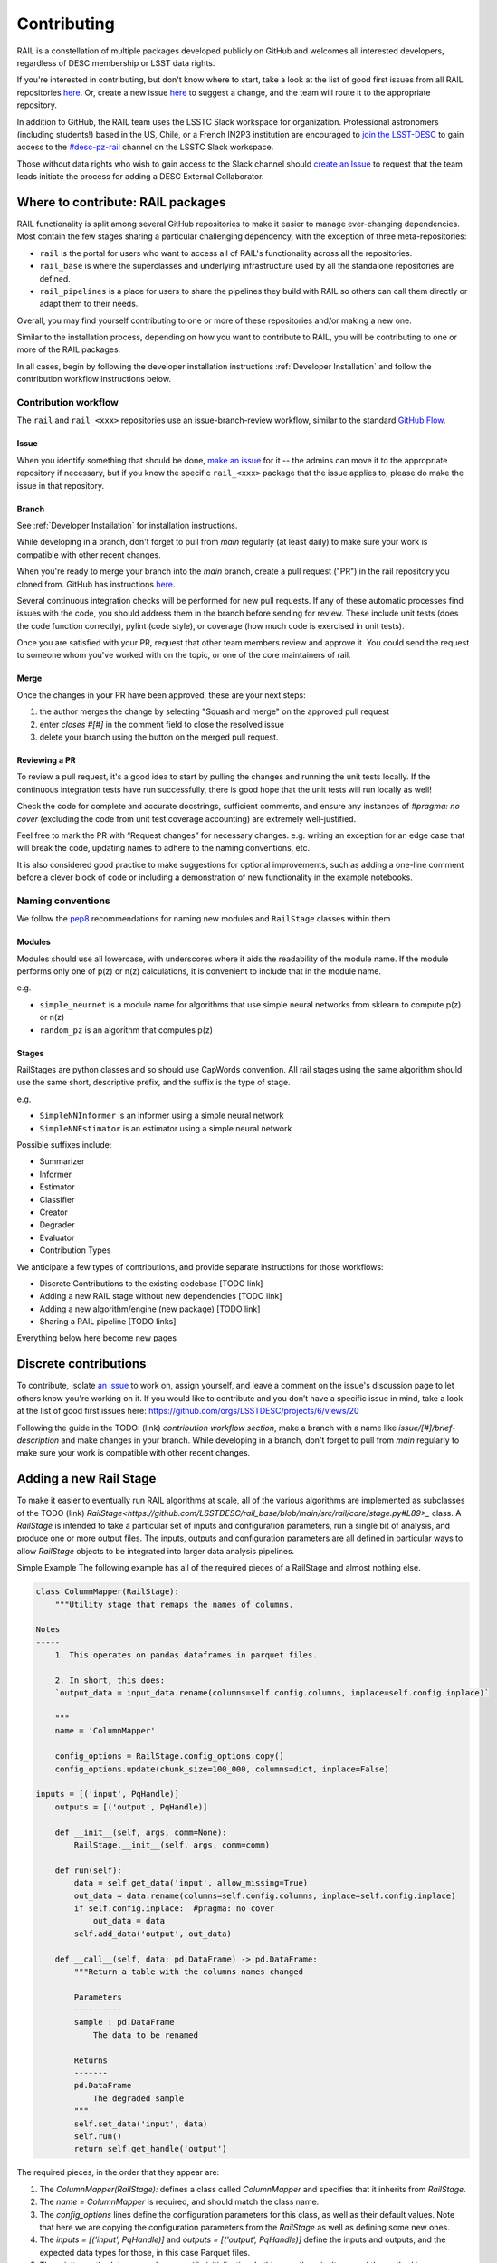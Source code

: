 ************
Contributing
************

RAIL is a constellation of multiple packages developed publicly on GitHub and 
welcomes all interested developers, regardless of DESC membership or LSST data rights.

If you're interested in contributing, but don't know where to start, take a look 
at the list of good first issues from all RAIL repositories 
`here <https://github.com/orgs/LSSTDESC/projects/6/views/20>`_.
Or, create a new issue `here <https://github.com/LSSTDESC/rail/issues/new>`_ to 
suggest a change, and the team will route it to the appropriate repository.

In addition to GitHub, the RAIL team uses the LSSTC Slack workspace for organization.
Professional astronomers (including students!) based in the US, Chile, or a 
French IN2P3 institution are encouraged to 
`join the LSST-DESC <https://lsstdesc.org/pages/apply.html>`_ to gain access to 
the `\#desc-pz-rail <https://lsstc.slack.com/archives/CQGKM0WKD>`_ channel on 
the LSSTC Slack workspace.

Those without data rights who wish to gain access to the Slack channel should 
`create an Issue <https://github.com/LSSTDESC/RAIL/issues/new>`_ to request that 
the team leads initiate the process for adding a DESC External Collaborator.


Where to contribute: RAIL packages
==================================

RAIL functionality is split among several GitHub repositories to make it easier 
to manage ever-changing dependencies. 
Most contain the few stages sharing a particular challenging dependency, with 
the exception of three meta-repositories:

* ``rail`` is the portal for users who want to access all of RAIL's functionality across all the repositories. 

* ``rail_base`` is where the superclasses and underlying infrastructure used by all the standalone repositories are defined.

* ``rail_pipelines`` is a place for users to share the pipelines they build with RAIL so others can call them directly or adapt them to their needs.

Overall, you may find yourself contributing to one or more of these repositories and/or making a new one.

Similar to the installation process, depending on how you want to contribute to 
RAIL, you will be contributing to one or more of the RAIL packages.

In all cases, begin by following the developer installation instructions 
:ref:`Developer Installation` and follow the contribution workflow instructions below.


Contribution workflow
---------------------

The ``rail`` and ``rail_<xxx>`` repositories use an issue-branch-review workflow, 
similar to the standard `GitHub Flow <https://docs.github.com/en/get-started/quickstart/github-flow>`_.

Issue
.....

When you identify something that should be done, `make an issue <https://github.com/LSSTDESC/rail/issues/new>`_
for it -- the admins can move it to the appropriate repository if necessary, but 
if you know the specific ``rail_<xxx>`` package that the issue applies to, please 
do make the issue in that repository.


Branch
......

See :ref:`Developer Installation` for installation instructions.

While developing in a branch, don't forget to pull from `main` regularly (at 
least daily) to make sure your work is compatible with other recent changes.

When you're ready to merge your branch into the `main` branch, create a pull request
("PR") in the rail repository you cloned from. GitHub has instructions 
`here <https://docs.github.com/en/pull-requests/collaborating-with-pull-requests/proposing-changes-to-your-work-with-pull-requests/creating-a-pull-request>`_.

Several continuous integration checks will be performed for new pull requests. 
If any of these automatic processes find issues with the code, you should address 
them in the branch before sending for review. These include unit tests (does the 
code function correctly), pylint (code style), or coverage (how much code is 
exercised in unit tests).

Once you are satisfied with your PR, request that other team members review and 
approve it. You could send the request to someone whom you've worked with on the 
topic, or one of the core maintainers of rail.


Merge
.....

Once the changes in your PR have been approved, these are your next steps:

1. the author merges the change by selecting "Squash and merge" on the approved pull request
2. enter `closes #[#]` in the comment field to close the resolved issue
3. delete your branch using the button on the merged pull request.

Reviewing a PR
..............

To review a pull request, it's a good idea to start by pulling the changes and 
running the unit tests locally. If the continuous integration tests have run 
successfully, there is good hope that the unit tests will run locally as well! 

Check the code for complete and accurate docstrings, sufficient comments, and 
ensure any instances of `#pragma: no cover` (excluding the code from unit test 
coverage accounting) are extremely well-justified.

Feel free to mark the PR with “Request changes” for necessary changes. e.g. 
writing an exception for an edge case that will break the code, updating names 
to adhere to the naming conventions, etc.

It is also considered good practice to make suggestions for optional improvements, 
such as adding a one-line comment before a clever block of code or including a 
demonstration of new functionality in the example notebooks.

Naming conventions
------------------

We follow the `pep8 <https://peps.python.org/pep-0008/#descriptive-naming-styles>`_ 
recommendations for naming new modules and ``RailStage`` classes within them 

Modules
.......

Modules should use all lowercase, with underscores where it aids the readability
of the module name. If the module performs only one of p(z) or n(z) calculations,
it is convenient to include that in the module name.

e.g. 

*  ``simple_neurnet`` is a module name for algorithms that use simple neural networks from sklearn to compute p(z) or n(z)
*  ``random_pz`` is an algorithm that computes p(z)


Stages
......

RailStages are python classes and so should use CapWords convention. All rail 
stages using the same algorithm should use the same short, descriptive prefix, 
and the suffix is the type of stage.

e.g.

*  ``SimpleNNInformer`` is an informer using a simple neural network
*  ``SimpleNNEstimator`` is an estimator using a simple neural network

Possible suffixes include:

* Summarizer
* Informer
* Estimator
* Classifier
* Creator
* Degrader
* Evaluator
* Contribution Types


We anticipate a few types of contributions, and provide separate instructions 
for those workflows:

* Discrete Contributions to the existing codebase [TODO link]
* Adding a new RAIL stage without new dependencies [TODO link]
* Adding a new algorithm/engine (new package) [TODO link]
* Sharing a RAIL pipeline [TODO links]


Everything below here become new pages

Discrete contributions
======================

To contribute, isolate `an issue <https://github.com/LSSTDESC/rail/issues>`_ to work on, assign yourself, and leave a comment on
the issue's discussion page to let others know you're working on it. If you would like to contribute and you don’t have a specific issue in mind, take a look at the list of good first issues here: https://github.com/orgs/LSSTDESC/projects/6/views/20

Following the guide in the TODO: (link) `contribution workflow section`, make a branch with a name like `issue/[#]/brief-description` and make changes in your branch.
While developing in a branch, don't forget to pull from `main` regularly to make sure your work is compatible with other recent changes.


Adding a new Rail Stage
=======================

To make it easier to eventually run RAIL algorithms at scale, all of the various algorithms are implemented as subclasses of the TODO (link) `RailStage<https://github.com/LSSTDESC/rail_base/blob/main/src/rail/core/stage.py#L89>_` class.   A `RailStage` is intended to take a particular set of inputs and configuration parameters, run a single bit of analysis, and produce one or more output files.  The inputs, outputs
and configuration parameters are all defined in particular ways to allow `RailStage` objects to be integrated into larger data analysis pipelines.

Simple Example
The following example has all of the required pieces of a RailStage and almost nothing else.

.. code-block:: python

   class ColumnMapper(RailStage):
       """Utility stage that remaps the names of columns.

   Notes
   -----
       1. This operates on pandas dataframes in parquet files.

       2. In short, this does:
       `output_data = input_data.rename(columns=self.config.columns, inplace=self.config.inplace)`

       """
       name = 'ColumnMapper'
  
       config_options = RailStage.config_options.copy()
       config_options.update(chunk_size=100_000, columns=dict, inplace=False)

   inputs = [('input', PqHandle)]
       outputs = [('output', PqHandle)]

       def __init__(self, args, comm=None):
           RailStage.__init__(self, args, comm=comm)

       def run(self):
           data = self.get_data('input', allow_missing=True)
           out_data = data.rename(columns=self.config.columns, inplace=self.config.inplace)
           if self.config.inplace:  #pragma: no cover
               out_data = data
           self.add_data('output', out_data)

       def __call__(self, data: pd.DataFrame) -> pd.DataFrame:
           """Return a table with the columns names changed

           Parameters
           ----------
           sample : pd.DataFrame
               The data to be renamed

           Returns
           -------
           pd.DataFrame
               The degraded sample
           """
           self.set_data('input', data)
           self.run()
           return self.get_handle('output')

      
The required pieces, in the order that they appear are:

1.  The `ColumnMapper(RailStage):` defines a class called `ColumnMapper` and specifies that it inherits from `RailStage`.

2.  The `name = ColumnMapper` is required, and should match the class name.

3.  The `config_options` lines define the configuration parameters for this class, as well as their default values.  Note that here we are copying the configuration parameters from the `RailStage` as well as defining some new ones.

4.  The `inputs = [('input', PqHandle)]` and `outputs = [('output', PqHandle)]`  define the inputs and outputs, and the expected data types for those, in this case Parquet files.

5.  The `__init__` method does any class-specific initialization.  In this case there isn't any and the method is superfluous.

6.  The `run()` method does the actual work, note that it doesn't take any arguments, that it uses methods `self.get_data()` and `self.add_data()` to access the input data and set the output data, and that it uses `self.config` to access the configuration parameters.

7.  The `__call__()` method provides an interface for interactive use.  It provide a way to pass in data (and in other cases configuration parameters) to the class so that they can be used in the run method.

Advanced Example
Here is an example of a slightly more complicated `RailStage`.


.. code-block:: python
      
   class NaiveStack(PZSummarizer):
       """Summarizer which simply histograms a point estimate
       """

       name = 'NaiveStack'
       config_options = PZSummarizer.config_options.copy()
       config_options.update(zmin=Param(float, 0.0, msg="The minimum redshift of the z grid"),
                             zmax=Param(float, 3.0, msg="The maximum redshift of the z grid"),
                             nzbins=Param(int, 301, msg="The number of gridpoints in the z grid"),
                             seed=Param(int, 87, msg="random seed"),
                             nsamples=Param(int, 1000, msg="Number of sample distributions to create"))
       outputs = [('output', QPHandle),
                  ('single_NZ', QPHandle)]

       def __init__(self, args, comm=None):
           PZSummarizer.__init__(self, args, comm=comm)
           self.zgrid = None

       def run(self):
           rng = np.random.default_rng(seed=self.config.seed)
           test_data = self.get_data('input')
           self.zgrid = np.linspace(self.config.zmin, self.config.zmax, self.config.nzbins + 1)
           pdf_vals = test_data.pdf(self.zgrid)
           yvals = np.expand_dims(np.sum(np.where(np.isfinite(pdf_vals), pdf_vals, 0.), axis=0), 0)
           qp_d = qp.Ensemble(qp.interp, data=dict(xvals=self.zgrid, yvals=yvals))

           bvals = np.empty((self.config.nsamples, len(self.zgrid)))
           for i in range(self.config.nsamples):
               bootstrap_draws = rng.integers(low=0, high=test_data.npdf, size=test_data.npdf)
               bvals[i] = np.sum(pdf_vals[bootstrap_draws], axis=0)
           sample_ens = qp.Ensemble(qp.interp, data=dict(xvals=self.zgrid, yvals=bvals))

           self.add_data('output', sample_ens)
           self.add_data('single_NZ', qp_d)


The main difference with this new class is that it inherits from the `PZSummarizer` `RailStage` subclass.  A `PZSummarizer` will take an
ensemble of p(z) distributions for many objects, and summarize them into a single `n(z)` distribution for that ensemble.

A few things to note:

1.   We copy the configuration parameters for `PZSummarizer` and then add additional ones.

2.   The `run()` method is implemented here, but the function for interactive use `summarize()` is actually defined in `PZSummarizer`.

3.   While we define the `outputs` here, we just use the inputs as defined in `PZSummarizer`.

Adding a new algorithm
======================

To add new functionality that adds a new dependency, you should create a new package that users will access through RAIL’s common API. 

Create a new github repository using the ` RAIL-project-template<https://github.com/LSSTDESC/RAIL-project-template>`_. This template makes use of ` copier` to create a new repository that will use the rail namespace. The README for that project contains a few more steps you should take on your repository to include the same best practices across all rail packages.


Wrap your algorithm in rail stages, using the documentation in [TODO - link to adding a new rail stage] as a guide.

Once you have created a new package that is released through pypi (don't worry - this packaging is included in the template), you should create a PR against the ` rail` package to add your package as a dependency. Include your new package name in ` the rail packages config<https://github.com/LSSTDESC/rail/blob/main/rail_packages.yml>`_.


TODO: add demo then continue to adding a new rail stage section above

Adding a new Rail Pipeline
==========================

Here is an example of the first part of the `goldenspike` pipeline definition.



.. code-block:: python

   class GoldenspikePipeline(RailPipeline):

       def __init__(self):
           RailPipeline.__init__(self)

           DS = RailStage.data_store
           DS.__class__.allow_overwrite = True
           bands = ['u','g','r','i','z','y']
           band_dict = {band:f'mag_{band}_lsst' for band in bands}
           rename_dict = {f'mag_{band}_lsst_err':f'mag_err_{band}_lsst' for band in bands}

           self.flow_engine_train = FlowEngine.build(
               flow=flow_file,
               n_samples=50,
               seed=1235,
               output=os.path.join(namer.get_data_dir(DataType.catalog, CatalogType.created), "output_flow_engine_train.pq"),
           )

           self.lsst_error_model_train = LSSTErrorModel.build(
               connections=dict(input=self.flow_engine_train.io.output),   
               bandNames=band_dict, seed=29,
               output=os.path.join(namer.get_data_dir(DataType.catalog, CatalogType.degraded), "output_lsst_error_model_train.pq"),
           )

           self.inv_redshift = InvRedshiftIncompleteness.build(
               connections=dict(input=self.lsst_error_model_train.io.output),
               pivot_redshift=1.0,
               output=os.path.join(namer.get_data_dir(DataType.catalog, CatalogType.degraded), "output_inv_redshift.pq"),
           )

           self.line_confusion = LineConfusion.build(
               connections=dict(input=self.inv_redshift.io.output),
               true_wavelen=5007., wrong_wavelen=3727., frac_wrong=0.05,
               output=os.path.join(namer.get_data_dir(DataType.catalog, CatalogType.degraded), "output_line_confusion.pq"),
           )

What this is doing is:

1.  Defining a class `GoldenspikePipeline` to encapsulate the pipeline and setting up that pipeline.

2.  Set up the rail `DataStore` for interactive use, allowing you to overwrite output files, (say if you re-run the pipeline in a notebook cell).

3.  Defining some common parameters, e.g., `bands`, `bands_dict` for the pipeline.

4.  Defining four stages, and adding them to the pipeline, note that for each stage the syntax is more or less the same.  We have to define,

   1.  The name of the stage, i.e., `self.flow_engine_train` will make a stage called `flow_engine_train` through some python cleverness.
   2.  The class of the stage, which is specified by which type of stage we ask to build, `FlowEngine.build` will make a `FlowEngine` stage.

   3.  Any configuration parameters, which are specified as keyword arguments, e.g., `n_samples=50`.

   4.  Any input connections from other stages, e.g., `connections=dict(input=self.flow_engine_train.io.output),` in the `self.lsst_error_model_train` block will connect the `output` of self.flow_engine_train to the `input` of `self.lsst_error_model_train`.  Later in that example we can see how to connect multiple inputs, e.g., one named `input` and another named `model`, as required for an estimator stage.

   5.  We use the `namer` class and enumerations to ensure that the data end up following our location conventions.


